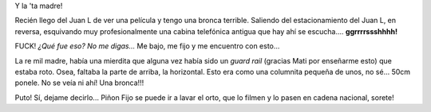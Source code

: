 .. link:
.. description:
.. tags: auto
.. date: 2011/07/18 22:32:02
.. title: ¡QUÉ BRONCA!
.. slug: que-bronca

Y la 'ta madre!

Recién llego del Juan L de ver una película y tengo una bronca terrible.
Saliendo del estacionamiento del Juan L, en reversa, esquivando muy
profesionalmente una cabina telefónica antigua que hay ahí se
escucha.... **ggrrrrssshhhh!**

FUCK! *¿Qué fue eso? No me digas...* Me bajo, me fijo y me encuentro con
esto...

|image0|\ La re mil madre, había una mierdita que alguna vez había sido
un *guard rail* (gracias Mati por enseñarme esto) que estaba roto. Osea,
faltaba la parte de arriba, la horizontal. Esto era como una columnita
pequeña de unos, no sé... 50cm ponele. No se veía ni ahí! Una bronca!!!

Puto! Sí, dejame decirlo... Piñon Fijo se puede ir a lavar el orto, que
lo filmen y lo pasen en cadena nacional, sorete!

.. |image0| image:: http://humitos.files.wordpress.com/2011/07/p7182366.jpg
   :target: http://humitos.files.wordpress.com/2011/07/p7182366.jpg
